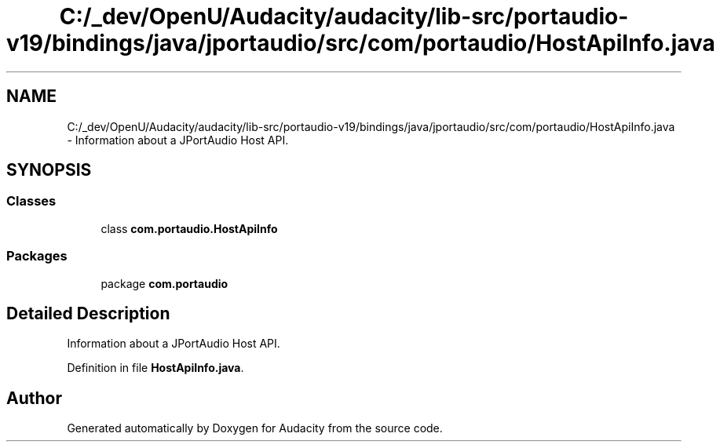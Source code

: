.TH "C:/_dev/OpenU/Audacity/audacity/lib-src/portaudio-v19/bindings/java/jportaudio/src/com/portaudio/HostApiInfo.java" 3 "Thu Apr 28 2016" "Audacity" \" -*- nroff -*-
.ad l
.nh
.SH NAME
C:/_dev/OpenU/Audacity/audacity/lib-src/portaudio-v19/bindings/java/jportaudio/src/com/portaudio/HostApiInfo.java \- Information about a JPortAudio Host API\&.  

.SH SYNOPSIS
.br
.PP
.SS "Classes"

.in +1c
.ti -1c
.RI "class \fBcom\&.portaudio\&.HostApiInfo\fP"
.br
.in -1c
.SS "Packages"

.in +1c
.ti -1c
.RI "package \fBcom\&.portaudio\fP"
.br
.in -1c
.SH "Detailed Description"
.PP 
Information about a JPortAudio Host API\&. 


.PP
Definition in file \fBHostApiInfo\&.java\fP\&.
.SH "Author"
.PP 
Generated automatically by Doxygen for Audacity from the source code\&.
